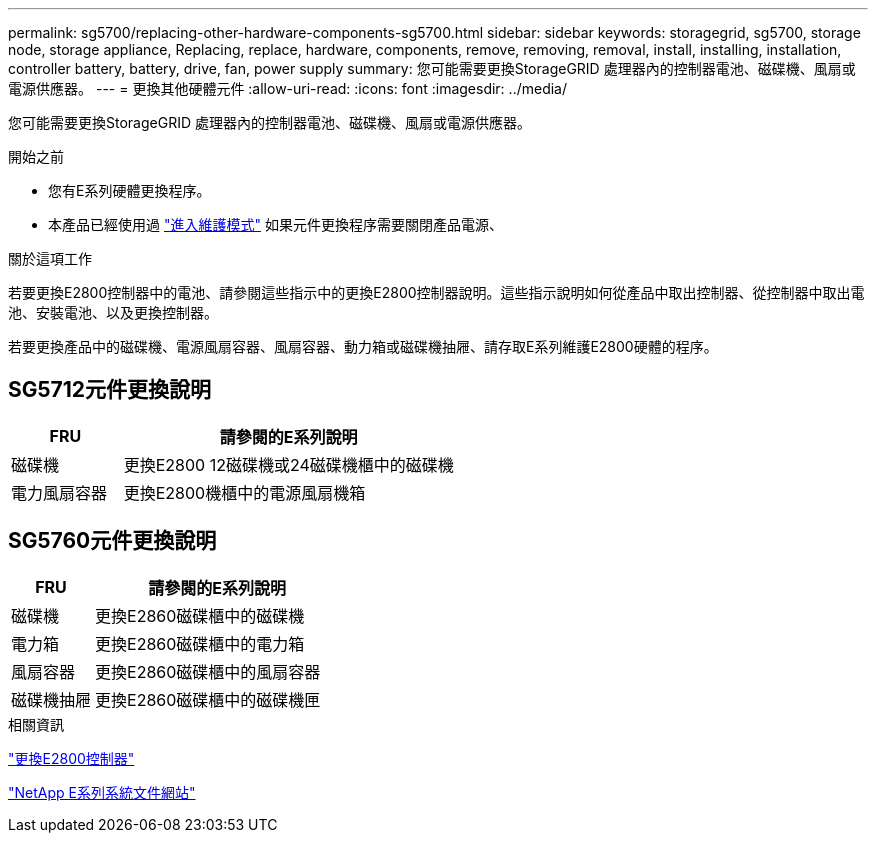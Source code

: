 ---
permalink: sg5700/replacing-other-hardware-components-sg5700.html 
sidebar: sidebar 
keywords: storagegrid, sg5700, storage node, storage appliance, Replacing, replace, hardware, components, remove, removing, removal, install, installing, installation, controller battery, battery, drive, fan, power supply 
summary: 您可能需要更換StorageGRID 處理器內的控制器電池、磁碟機、風扇或電源供應器。 
---
= 更換其他硬體元件
:allow-uri-read: 
:icons: font
:imagesdir: ../media/


[role="lead"]
您可能需要更換StorageGRID 處理器內的控制器電池、磁碟機、風扇或電源供應器。

.開始之前
* 您有E系列硬體更換程序。
* 本產品已經使用過 link:../maintain/placing-appliance-into-maintenance-mode.html["進入維護模式"] 如果元件更換程序需要關閉產品電源、


.關於這項工作
若要更換E2800控制器中的電池、請參閱這些指示中的更換E2800控制器說明。這些指示說明如何從產品中取出控制器、從控制器中取出電池、安裝電池、以及更換控制器。

若要更換產品中的磁碟機、電源風扇容器、風扇容器、動力箱或磁碟機抽屜、請存取E系列維護E2800硬體的程序。



== SG5712元件更換說明

[cols="1a,3a"]
|===
| FRU | 請參閱的E系列說明 


 a| 
磁碟機
 a| 
更換E2800 12磁碟機或24磁碟機櫃中的磁碟機



 a| 
電力風扇容器
 a| 
更換E2800機櫃中的電源風扇機箱

|===


== SG5760元件更換說明

[cols="1a,3a"]
|===
| FRU | 請參閱的E系列說明 


 a| 
磁碟機
 a| 
更換E2860磁碟櫃中的磁碟機



 a| 
電力箱
 a| 
更換E2860磁碟櫃中的電力箱



 a| 
風扇容器
 a| 
更換E2860磁碟櫃中的風扇容器



 a| 
磁碟機抽屜
 a| 
更換E2860磁碟櫃中的磁碟機匣

|===
.相關資訊
link:replacing-e2800-controller.html["更換E2800控制器"]

http://mysupport.netapp.com/info/web/ECMP1658252.html["NetApp E系列系統文件網站"^]
